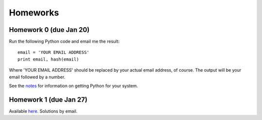 =================
Homeworks
=================

Homework 0 (due Jan 20)
-----------------------

Run the following Python code and email me the result:

::

    email = 'YOUR EMAIL ADDRESS'
    print email, hash(email)


Where 'YOUR EMAIL ADDRESS' should be replaced by your actual email address, of course. The output will be your email followed by a number.

See the notes_ for information on getting Python for your system.

.. _notes: notes.html
   

Homework 1 (due Jan 27)
-----------------------

Available here_. Solutions by email.

.. _here: _static/pfs-hw-01.pdf
